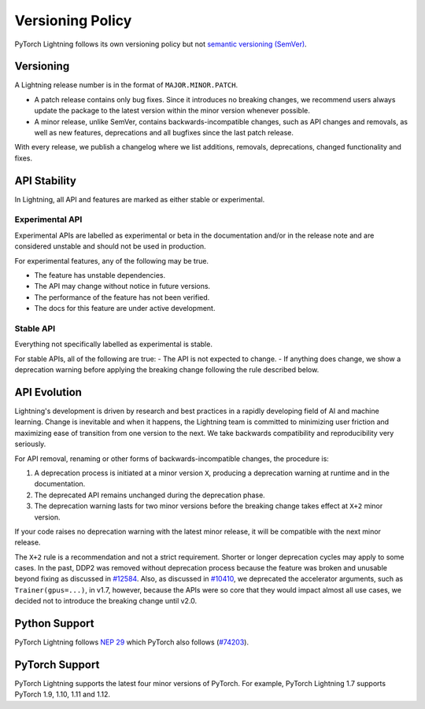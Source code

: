.. _versioning:

Versioning Policy
#################

PyTorch Lightning follows its own versioning policy but not `semantic versioning (SemVer) <https://semver.org/>`_.

Versioning
**********

A Lightning release number is in the format of ``MAJOR.MINOR.PATCH``.

- A patch release contains only bug fixes. Since it introduces no breaking changes, we recommend users always update the package to the latest version within the minor version whenever possible.
- A minor release, unlike SemVer, contains backwards-incompatible changes, such as API changes and removals, as well as new features, deprecations and all bugfixes since the last patch release.

With every release, we publish a changelog where we list additions, removals, deprecations, changed functionality and fixes.

API Stability
*************

In Lightning, all API and features are marked as either stable or experimental.

Experimental API
----------------

Experimental APIs are labelled as experimental or beta in the documentation and/or in the release note and are considered unstable and should not be used in production.

For experimental features, any of the following may be true.

- The feature has unstable dependencies.
- The API may change without notice in future versions.
- The performance of the feature has not been verified.
- The docs for this feature are under active development.

Stable API
----------

Everything not specifically labelled as experimental is stable.

For stable APIs, all of the following are true:
- The API is not expected to change.
- If anything does change, we show a deprecation warning before applying the breaking change following the rule described below.

API Evolution
*************

Lightning's development is driven by research and best practices in a rapidly developing field of AI and machine learning. Change is inevitable and when it happens, the Lightning team is committed to minimizing user friction and maximizing ease of transition from one version to the next. We take backwards compatibility and reproducibility very seriously.

For API removal, renaming or other forms of backwards-incompatible changes, the procedure is:

#. A deprecation process is initiated at a minor version ``X``, producing a deprecation warning at runtime and in the documentation.
#. The deprecated API remains unchanged during the deprecation phase.
#. The deprecation warning lasts for two minor versions before the breaking change takes effect at ``X+2`` minor version.

If your code raises no deprecation warning with the latest minor release, it will be compatible with the next minor release.

The ``X+2`` rule is a recommendation and not a strict requirement. Shorter or longer deprecation cycles may apply to some cases. In the past, DDP2 was removed without deprecation process because the feature was broken and unusable beyond fixing as discussed in `#12584 <https://github.com/Lightning-AI/lightning/issues/12584>`_. Also, as discussed in `#10410 <https://github.com/Lightning-AI/lightning/issues/10410>`_, we deprecated the accelerator arguments, such as ``Trainer(gpus=...)``, in v1.7, however, because the APIs were so core that they would impact almost all use cases, we decided not to introduce the breaking change until v2.0.

Python Support
**************

PyTorch Lightning follows `NEP 29 <https://numpy.org/neps/nep-0029-deprecation_policy.html>`_ which PyTorch also follows (`#74203 <https://github.com/pytorch/pytorch/issues/74203>`_).

PyTorch Support
***************

PyTorch Lightning supports the latest four minor versions of PyTorch. For example, PyTorch Lightning 1.7 supports PyTorch 1.9, 1.10, 1.11 and 1.12.
